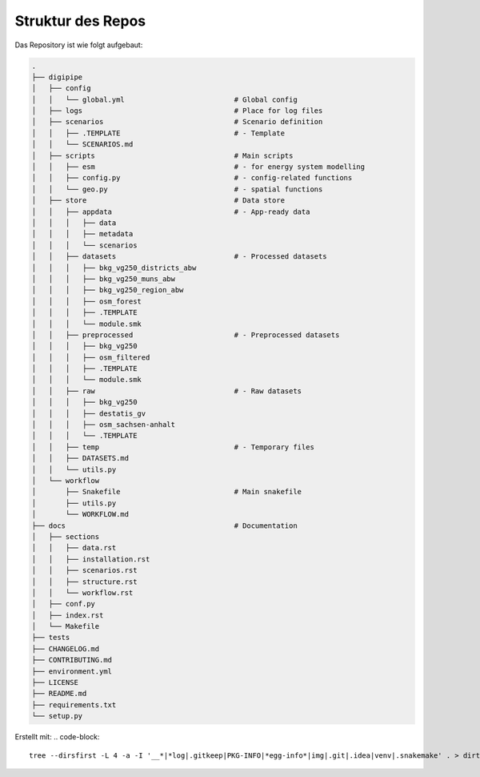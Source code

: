 .. _structure_label:

Struktur des Repos
==================

Das Repository ist wie folgt aufgebaut:

.. code-block::

    .
    ├── digipipe
    │   ├── config
    │   │   └── global.yml                          # Global config
    │   ├── logs                                    # Place for log files
    │   ├── scenarios                               # Scenario definition
    │   │   ├── .TEMPLATE                           # - Template
    │   │   └── SCENARIOS.md
    │   ├── scripts                                 # Main scripts
    │   │   ├── esm                                 # - for energy system modelling
    │   │   ├── config.py                           # - config-related functions
    │   │   └── geo.py                              # - spatial functions
    │   ├── store                                   # Data store
    │   │   ├── appdata                             # - App-ready data
    │   │   │   ├── data
    │   │   │   ├── metadata
    │   │   │   └── scenarios
    │   │   ├── datasets                            # - Processed datasets
    │   │   │   ├── bkg_vg250_districts_abw
    │   │   │   ├── bkg_vg250_muns_abw
    │   │   │   ├── bkg_vg250_region_abw
    │   │   │   ├── osm_forest
    │   │   │   ├── .TEMPLATE
    │   │   │   └── module.smk
    │   │   ├── preprocessed                        # - Preprocessed datasets
    │   │   │   ├── bkg_vg250
    │   │   │   ├── osm_filtered
    │   │   │   ├── .TEMPLATE
    │   │   │   └── module.smk
    │   │   ├── raw                                 # - Raw datasets
    │   │   │   ├── bkg_vg250
    │   │   │   ├── destatis_gv
    │   │   │   ├── osm_sachsen-anhalt
    │   │   │   └── .TEMPLATE
    │   │   ├── temp                                # - Temporary files
    │   │   ├── DATASETS.md
    │   │   └── utils.py
    │   └── workflow
    │       ├── Snakefile                           # Main snakefile
    │       ├── utils.py
    │       └── WORKFLOW.md
    ├── docs                                        # Documentation
    │   ├── sections
    │   │   ├── data.rst
    │   │   ├── installation.rst
    │   │   ├── scenarios.rst
    │   │   ├── structure.rst
    │   │   └── workflow.rst
    │   ├── conf.py
    │   ├── index.rst
    │   └── Makefile
    ├── tests
    ├── CHANGELOG.md
    ├── CONTRIBUTING.md
    ├── environment.yml
    ├── LICENSE
    ├── README.md
    ├── requirements.txt
    └── setup.py


Erstellt mit:
.. code-block::

    tree --dirsfirst -L 4 -a -I '__*|*log|.gitkeep|PKG-INFO|*egg-info*|img|.git|.idea|venv|.snakemake' . > dirtree.txt